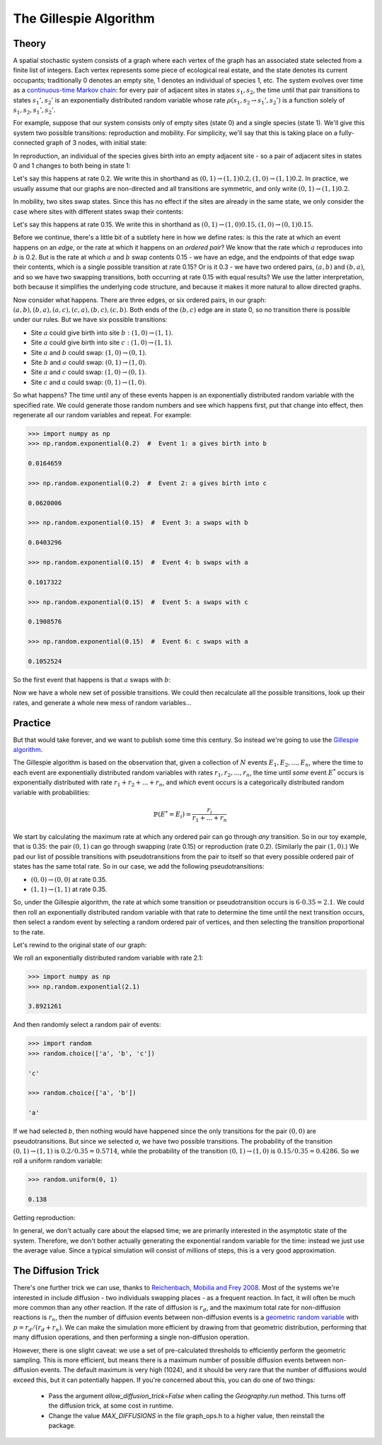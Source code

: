 The Gillespie Algorithm
=======================

Theory
------

A spatial stochastic system consists of a graph where each vertex of the graph has an associated state selected from a finite list of integers. Each vertex represents some piece of ecological real estate, and the state denotes its current occupants; traditionally 0 denotes an empty site, 1 denotes an individual of species 1, etc. The system evolves over time as a `continuous-time Markov chain <https://en.wikipedia.org/wiki/Continuous-time_Markov_chain>`_: for every pair of adjacent sites in states :math:`s_1, s_2`, the time until that pair transitions to states :math:`s_1', s_2'` is an exponentially distributed random variable whose rate :math:`\rho(s_1, s_2\to s_1', s_2')` is a function solely of :math:`s_1, s_2, s_1', s_2'`.

For example, suppose that our system consists only of empty sites (state 0) and a single species (state 1). We'll give this system two possible transitions: reproduction and mobility. For simplicity, we'll say that this is taking place on a fully-connected graph of 3 nodes, with initial state:

.. image:: images/graph_1.png

In reproduction, an individual of the species gives birth into an empty adjacent site - so a pair of adjacent sites in states 0 and 1 changes to both being in state 1:

.. image:: images/graph_4.png

Let's say this happens at rate 0.2. We write this in shorthand as :math:`(0, 1)\to(1, 1)@0.2, (1, 0)\to(1, 1)@0.2`. In practice, we usually assume that our graphs are non-directed and all transitions are symmetric, and only write :math:`(0, 1)\to(1, 1)@0.2`.

In mobility, two sites swap states. Since this has no effect if the sites are already in the same state, we only consider the case where sites with different states swap their contents:

.. image:: images/graph_5.png

Let's say this happens at rate 0.15. We write this in shorthand as :math:`(0, 1)\to(1, 0)@0.15, (1, 0)\to(0, 1)@0.15`.

Before we continue, there's a little bit of a subtlety here in how we define rates: is this the rate at which an event happens on an *edge*, or the rate at which it happens on an *ordered pair*? We know that the rate which :math:`a` reproduces into :math:`b` is 0.2. But is the rate at which :math:`a` and :math:`b` swap contents 0.15 - we have an edge, and the endpoints of that edge swap their contents, which is a single possible transition at rate 0.15? Or is it 0.3 - we have two ordered pairs, :math:`(a, b)` and :math:`(b, a)`, and so we have two swapping transitions, both occurring at rate 0.15 with equal results? We use the latter interpretation, both because it simplifies the underlying code structure, and because it makes it more natural to allow directed graphs.

Now consider what happens. There are three edges, or six ordered pairs, in our graph: :math:`(a, b), (b, a), (a, c), (c, a), (b, c), (c, b)`. Both ends of the :math:`(b, c)` edge are in state 0, so no transition there is possible under our rules. But we have six possible transitions:

- Site :math:`a` could give birth into site :math:`b: (1, 0)\to(1, 1)`.

- Site :math:`a` could give birth into site :math:`c: (1, 0)\to(1, 1)`.

- Site :math:`a` and :math:`b` could swap: :math:`(1, 0)\to(0, 1)`.

- Site :math:`b` and :math:`a` could swap: :math:`(0, 1)\to(1, 0)`.

- Site :math:`a` and :math:`c` could swap: :math:`(1, 0)\to(0, 1)`.

- Site :math:`c` and :math:`a` could swap: :math:`(0, 1)\to(1, 0)`.

So what happens? The time until any of these events happen is an exponentially distributed random variable with the specified rate. We could generate those random numbers and see which happens first, put that change into effect, then regenerate all our random variables and repeat. For example:

.. code-block:: Python

  >>> import numpy as np
  >>> np.random.exponential(0.2)  #  Event 1: a gives birth into b
  
  0.0164659

  >>> np.random.exponential(0.2)  #  Event 2: a gives birth into c

  0.0620006

  >>> np.random.exponential(0.15)  #  Event 3: a swaps with b

  0.0403296
  
  >>> np.random.exponential(0.15)  #  Event 4: b swaps with a

  0.1017322

  >>> np.random.exponential(0.15)  #  Event 5: a swaps with c

  0.1908576

  >>> np.random.exponential(0.15)  #  Event 6: c swaps with a

  0.1052524

So the first event that happens is that :math:`a` swaps with :math:`b`:

.. image:: images/graph_5.png

Now we have a whole new set of possible transitions. We could then recalculate all the possible transitions, look up their rates, and generate a whole new mess of random variables...

Practice
--------

But that would take forever, and we want to publish some time this century. So instead we're going to use the `Gillespie algorithm <https://en.wikipedia.org/wiki/Gillespie_algorithm>`_.

The Gillespie algorithm is based on the observation that, given a collection of :math:`N` events :math:`E_1, E_2, ..., E_n`, where the time to each event are exponentially distributed random variables with rates :math:`r_1, r_2, ..., r_n`, the time until *some* event :math:`E^*` occurs is exponentially distributed with rate :math:`r_1 + r_2 + ... + r_n`, and *which* event occurs is a categorically distributed random variable with probabilities:

.. math::

  \mathbb{P}(E^*=E_i) = \frac{r_i}{r_1 + ... + r_n}

We start by calculating the maximum rate at which any ordered pair can go through *any* transition. So in our toy example, that is 0.35: the pair :math:`(0, 1)` can go through swapping (rate 0.15) or reproduction (rate 0.2). (Similarly the pair :math:`(1, 0)`.) We pad our list of possible transitions with pseudotransitions from the pair to itself so that every possible ordered pair of states has the same total rate. So in our case, we add the following pseudotransitions:

- :math:`(0, 0)\to(0, 0)` at rate 0.35.

- :math:`(1, 1)\to(1, 1)` at rate 0.35.

So, under the Gillespie algorithm, the rate at which some transition or pseudotransition occurs is :math:`6 \cdot 0.35 = 2.1`. We could then roll an exponentially distributed random variable with that rate to determine the time until the next transition occurs, then select a random event by selecting a random ordered pair of vertices, and then selecting the transition proportional to the rate.

Let's rewind to the original state of our graph:

.. image:: images/graph_1.png

We roll an exponentially distributed random variable with rate 2.1:

.. code-block:: Python

  >>> import numpy as np
  >>> np.random.exponential(2.1)

  3.8921261

And then randomly select a random pair of events:

.. code-block:: Python

  >>> import random
  >>> random.choice(['a', 'b', 'c'])

  'c'

  >>> random.choice(['a', 'b'])

  'a'

If we had selected `b`, then nothing would have happened since the only transitions for the pair :math:`(0, 0)` are pseudotransitions. But since we selected `a`, we have two possible transitions. The probability of the transition :math:`(0, 1)\to(1, 1)` is :math:`0.2 / 0.35 = 0.5714`, while the probability of the transition :math:`(0, 1)\to(1, 0)` is :math:`0.15 / 0.35 = 0.4286`. So we roll a uniform random variable:

.. code-block:: Python

  >>> random.uniform(0, 1)

  0.138

Getting reproduction:

.. image:: images/graph_4.png

In general, we don't actually care about the elapsed time; we are primarily interested in the asymptotic state of the system. Therefore, we don't bother actually generating the exponential random variable for the time: instead we just use the average value. Since a typical simulation will consist of millions of steps, this is a very good approximation.

The Diffusion Trick
-------------------

There's one further trick we can use, thanks to `Reichenbach, Mobilia and Frey 2008 <https://arxiv.org/abs/0801.1798>`_. Most of the systems we're interested in include diffusion - two individuals swapping places - as a frequent reaction. In fact, it will often be much more common than any other reaction. If the rate of diffusion is :math:`r_d`, and the maximum total rate for non-diffusion reactions is :math:`r_n`, then the number of diffusion events between non-diffusion events is a `geometric random variable <https://en.wikipedia.org/wiki/Geometric_distribution>`_ with :math:`p=r_d / (r_d + r_n)`. We can make the simulation more efficient by drawing from that geometric distribution, performing that many diffusion operations, and then performing a single non-diffusion operation.

However, there is one slight caveat: we use a set of pre-calculated thresholds to efficiently perform the geometric sampling. This is more efficient, but means there is a maximum number of possible diffusion events between non-diffusion events. The default maximum is very high (1024), and it should be very rare that the number of diffusions would exceed this, but it can potentially happen. If you're concerned about this, you can do one of two things:

 - Pass the argument `allow_diffusion_trick=False` when calling the `Geography.run` method. This turns off the diffusion trick, at some cost in runtime.
 - Change the value `MAX_DIFFUSIONS` in the file graph_ops.h to a higher value, then reinstall the package.

